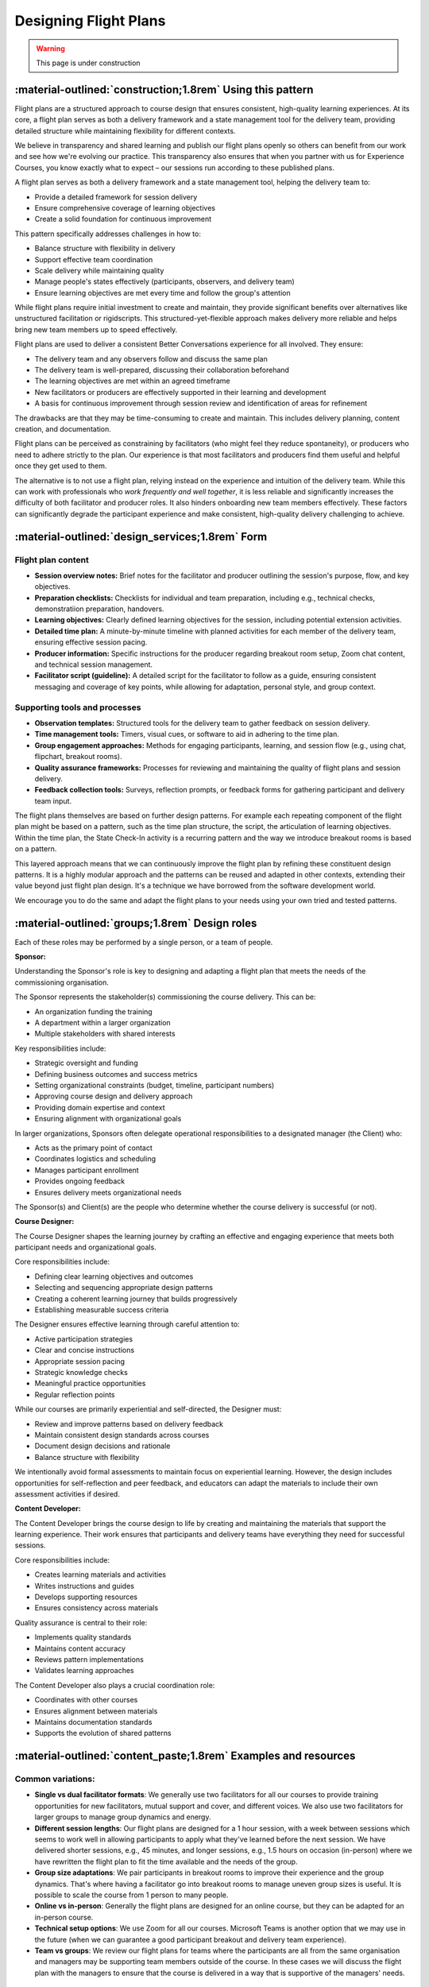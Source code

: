 .. _flight-plan-design-pattern:

======================
Designing Flight Plans
======================

.. tags:: flight plans, facilitation, production, learning, continuous improvement

.. warning:: 
    This page is under construction

-----------------------------------------------------------
:material-outlined:`construction;1.8rem` Using this pattern
-----------------------------------------------------------

Flight plans are a structured approach to course design that ensures consistent,
high-quality learning experiences. At its core, a flight plan serves as both a
delivery framework and a state management tool for the delivery team, providing
detailed structure while maintaining flexibility for different contexts.

We believe in transparency and shared learning and publish our flight plans 
openly so others can benefit from our work and see how we're evolving our 
practice. This transparency also ensures that when you partner with us for 
Experience Courses, you know exactly what to expect – our sessions run according to these published plans.

A flight plan serves as both a delivery framework and a state management tool, 
helping the delivery team to:

- Provide a detailed framework for session delivery
- Ensure comprehensive coverage of learning objectives
- Create a solid foundation for continuous improvement

This pattern specifically addresses challenges in how to:

- Balance structure with flexibility in delivery
- Support effective team coordination
- Scale delivery while maintaining quality
- Manage people's states effectively (participants, observers, and delivery team)
- Ensure learning objectives are met every time and follow the group's attention

While flight plans require initial investment to create and maintain, they provide significant benefits over alternatives like unstructured facilitation or rigidscripts. This structured-yet-flexible approach makes delivery more reliable and helps bring new team members up to speed effectively.

Flight plans are used to deliver a consistent Better Conversations experience
for all involved. They ensure:

- The delivery team and any observers follow and discuss the same plan
- The delivery team is well-prepared, discussing their collaboration beforehand
- The learning objectives are met within an agreed timeframe
- New facilitators or producers are effectively supported in their learning and development
- A basis for continuous improvement through session review and identification of areas for refinement

The drawbacks are that they may be time-consuming to create and maintain. This includes delivery planning, content creation, and documentation. 

Flight plans can be perceived as constraining by facilitators (who might feel they reduce spontaneity), or producers who need to adhere strictly to the plan. Our experience is that most facilitators and producers find them useful and helpful once they get used to them.

The alternative is to not use a flight plan, relying instead on the experience 
and intuition of the delivery team. While this can work with professionals who *work frequently and well together*, it is less reliable and significantly increases the difficulty of both facilitator and producer roles. It also hinders onboarding new team members effectively. These factors can significantly degrade the participant experience and make consistent, high-quality delivery challenging to achieve.

------------------------------------------------
:material-outlined:`design_services;1.8rem` Form
------------------------------------------------    

Flight plan content
-------------------

- **Session overview notes:** Brief notes for the facilitator and producer outlining the session's purpose, flow, and key objectives.
- **Preparation checklists:** Checklists for individual and team preparation, including e.g., technical checks, demonstratiion preparation, handovers.
- **Learning objectives:** Clearly defined learning objectives for the session, including potential extension activities.
- **Detailed time plan:** A minute-by-minute timeline with planned activities for each member of the delivery team, ensuring effective session pacing.
- **Producer information:** Specific instructions for the producer regarding breakout room setup, Zoom chat content, and technical session management.
- **Facilitator script (guideline):** A detailed script for the facilitator to follow as a guide, ensuring consistent messaging and coverage of key points, while allowing for adaptation, personal style, and group context.

Supporting tools and processes
------------------------------

- **Observation templates:** Structured tools for the delivery team to gather feedback on session delivery.
- **Time management tools:** Timers, visual cues, or software to aid in adhering to the time plan.
- **Group engagement approaches:** Methods for engaging participants, learning, and session flow (e.g., using chat, flipchart, breakout rooms).
- **Quality assurance frameworks:** Processes for reviewing and maintaining the quality of flight plans and session delivery.
- **Feedback collection tools:** Surveys, reflection prompts, or feedback forms for gathering participant and delivery team input.

.. todo::

    TODO Move pattern layering concept to a higher-level design patterns page:
    - How patterns build on each other
    - Examples of pattern reuse across different contexts
    - Guidelines for pattern adaptation
    - Benefits of the modular approach

The flight plans themselves are based on further design patterns.  For example each repeating component of the flight plan might be based on a pattern, such as the time plan structure, the script, the articulation of learning objectives.  Within the time plan, the State Check-In activity is a recurring pattern and the way we introduce breakout rooms is based on a pattern.

This layered approach means that we can continuously improve the flight plan by
refining these constituent design patterns. It is a highly modular approach and
the patterns can be reused and adapted in other contexts, extending their value
beyond just flight plan design. It's a technique we have borrowed from the
software development world.

We encourage you to do the same and adapt the flight plans to your needs using your own tried and tested patterns.

-----------------------------------------------
:material-outlined:`groups;1.8rem` Design roles
-----------------------------------------------

Each of these roles may be performed by a single person, or a team of people.

.. todo::

    TODO Create a comprehensive roles documentation page:
    - Detailed role descriptions and responsibilities
    - Role interactions and dependencies
    - Required skills and experience levels
    - Training and development paths
    - Common challenges and solutions
    Link to this page from all relevant pattern documentation.

**Sponsor:**

Understanding the Sponsor's role is key to designing and adapting a flight plan that meets the needs of the commissioning organisation.

The Sponsor represents the stakeholder(s) commissioning the course delivery. This can be:

- An organization funding the training
- A department within a larger organization
- Multiple stakeholders with shared interests

Key responsibilities include:

- Strategic oversight and funding
- Defining business outcomes and success metrics
- Setting organizational constraints (budget, timeline, participant numbers)
- Approving course design and delivery approach
- Providing domain expertise and context
- Ensuring alignment with organizational goals

In larger organizations, Sponsors often delegate operational responsibilities to a designated manager (the Client) who:

- Acts as the primary point of contact
- Coordinates logistics and scheduling
- Manages participant enrollment
- Provides ongoing feedback
- Ensures delivery meets organizational needs

The Sponsor(s) and Client(s) are the people who determine whether the course delivery is successful (or not).

**Course Designer:**

The Course Designer shapes the learning journey by crafting an effective and engaging experience that meets both participant needs and organizational goals.

Core responsibilities include:

- Defining clear learning objectives and outcomes
- Selecting and sequencing appropriate design patterns
- Creating a coherent learning journey that builds progressively
- Establishing measurable success criteria

The Designer ensures effective learning through careful attention to:

- Active participation strategies
- Clear and concise instructions
- Appropriate session pacing
- Strategic knowledge checks
- Meaningful practice opportunities
- Regular reflection points

While our courses are primarily experiential and self-directed, the Designer must:

- Review and improve patterns based on delivery feedback
- Maintain consistent design standards across courses
- Document design decisions and rationale
- Balance structure with flexibility

We intentionally avoid formal assessments to maintain focus on experiential learning. However, the design includes opportunities for self-reflection and peer feedback, and educators can adapt the materials to include their own assessment activities if desired.

**Content Developer:**

The Content Developer brings the course design to life by creating and maintaining the materials that support the learning experience. Their work ensures that participants and delivery teams have everything they need for successful sessions.

Core responsibilities include:

- Creates learning materials and activities
- Writes instructions and guides
- Develops supporting resources
- Ensures consistency across materials

Quality assurance is central to their role:

- Implements quality standards
- Maintains content accuracy
- Reviews pattern implementations
- Validates learning approaches

The Content Developer also plays a crucial coordination role:

- Coordinates with other courses
- Ensures alignment between materials
- Maintains documentation standards
- Supports the evolution of shared patterns

----------------------------------------------------------------
:material-outlined:`content_paste;1.8rem` Examples and resources
----------------------------------------------------------------

Common variations:
-------------------

- **Single vs dual facilitator formats**: We generally use two facilitators for all our courses to provide training opportunities for new facilitators, mutual support and cover, and different voices. We also use two facilitators for larger groups to manage group dynamics and energy. 
- **Different session lengths**: Our flight plans are designed for a 1 hour session, with a week between sessions which seems to work well in allowing participants to apply what they've learned before the next session. We have delivered shorter sessions, e.g., 45 minutes, and longer sessions, e.g., 1.5 hours on occasion (in-person) where we have rewritten the flight plan to fit the time available and the needs of the group.
- **Group size adaptations**: We pair participants in breakout rooms to improve their experience and the group dynamics. That's where having a facilitator go into breakout rooms to manage uneven group sizes is useful. It is possible to scale the course from 1 person to many people.
- **Online vs in-person**: Generally the flight plans are designed for an online course, but they can be adapted for an in-person course.
- **Technical setup options**: We use Zoom for all our courses. Microsoft Teams is another option that we may use in the future (when we can guarantee a good participant breakout and delivery team experience).
- **Team vs groups**: We review our flight plans for teams where the participants are all from the same organisation and managers may be supporting team members outside of the course. In these cases we will discuss the flight plan with the managers to ensure that the course is delivered in a way that is supportive of the managers' needs.

Templates and materials:
-------------------------

You can find the latest published flight plans `here
<https://betterconversations.foundation/documentation/course-materials/flight_plans.html>`_.

.. todo::

    TODO Create templates section:
    - Pre-session preparation checklist
    - Technical setup verification list
    - Session observation form template
    - Participant feedback questionnaire
    - Team retrospective guide
    - Quality assurance checklist

.. todo::

    TODO Add practical implementation examples:
    - Case study: Scaling from small to large group delivery
    - Case study: Adapting for different technical environments
    - Case study: Supporting new facilitator development
    - Lessons learned from challenging deliveries
    - Success stories from different organizational contexts
    - Community contributions and adaptations

------------------------------------------------------------
:material-outlined:`touch_app;1.8rem` Setup and requirements
------------------------------------------------------------

- **Review and preparation time:** This is especially needed when training new facilitators, or when the fligh plan has changed significantly.
- **Team experience:** This is a factor, e.g., some teams may have facilitators who are more experienced than others. The design team should be aware of this and may need to provide additional support.
- **Technical setup requirements:** We pay particular attention to the audio and video quality of the delivery team. We also consider the need for a delivery team chat channel, facilitaotr and producer euqipment (e.g. additional monitors)
- **Access to resources:** These will differ between participants, observers and the delivery team members. As far as possible, we design contingencies for this (e.g. participant access on mobile devices.
- **Documentation and support materials:** Extra materials are needed to support the delivery team, participants and observers. This includes participant handbooks/guides, flipchart examples. This website holds a lot of these resources but please ask us if you need something specific.

-------------------------------------------------------------------
:material-outlined:`sticky_note_2;1.8rem` Additional design factors
-------------------------------------------------------------------  

Design Trade-offs
-----------------

Creating effective flight plans requires balancing trade-offs between stable and flexible elements. Understanding these trade-offs helps us make informed decisions that serve sponsors, delivery teams and participants.

A good metaphor for the way the delivery team works is that of a group of musicians playing a piece of music. There are known elements of the music (e.g. the score or jazz patterns) that must be played in a certain way, but there is also space to improvise and bring out the individual voices of the musicians.

- **Consistency vs Flexibility:** While certain elements must remain consistent across all deliveries—such as learning objectives, key concepts, and safety considerations—we also need to provide space for facilitators to respond to the unique dynamics of each group. This flexibility is particularly important in areas like timing adjustments, discussion flow, and energy management. We've found that clearly marking which elements are fixed and which can be adapted helps delivery teams navigate this balance effectively.

- **Detail Level vs Adaptability:** Too much detail can overwhelm facilitators, making the plan feel rigid and mechanical. It can also make updates more cumbersome and limit the natural flow of sessions. Conversely, too little detail leaves facilitators uncertain about critical elements and can compromise consistency and quality. We strive for "just enough" detail, providing clear guidance on essential elements while trusting in facilitator expertise for implementation. This approach helps maintain quality while preserving the authentic, responsive nature of facilitation.

- **Structure vs Creativity:** The structured elements - session flow, key discussion points, time boundaries, and learning checkpoints - create a reliable foundation for delivery. Given the interactive nature of the course, elements such as the breakout room unpacking allow facilitators to respond to the needs of the group and keep it interesting.

- **Standardization vs Customization:** Core elements like the experiential nature of the course, fundamental concepts, and quality indicators remain standardized. However, having a master set of flight plans allow for customisation to organizational context or different languages. Whilst the essential learning experience remains reliable, it can be made more relevant and applicable to each specific audience.

Managing these trade-offs is an ongoing process rather than a one-time decision. We encourage regular review and adjustment based on delivery feedback and outcomes. By documenting our design decisions and their rationale, we create a foundation for continuous improvement while maintaining the integrity of the learning experience. This documentation also helps other course designers make informed adaptations when needed.

-----------------------------------------------------
:material-outlined:`sync;1.8rem` Improvement process
-----------------------------------------------------

We maintain a systematic approach to evolving our flight plans. key aspects are pattern development, version management and documentation.

Pattern development
-------------------

Flight plans improve through structured feedback and testing. After each session, we gather delivery feedback, test improvements, and document variations. This learning gets incorporated into future versions.

Documentation and version management
------------------------------------

We maintain master versions of flight plans with controlled access. For each live session, we create a working copy that the delivery team can adapt as needed. This approach provides:

- Clear documentation trails
- Version control
- Flexibility for session-specific needs
- Quality consistency

-------------------------------------------
:material-outlined:`book;1.8rem` References
-------------------------------------------

Participant lists, flipchart examples, breakout room configurations, chat logs and detailed observations have been moved ourside of our originalflight plans to better manage data protection requirements and support our work with external clients.

Related Patterns:

Core patterns:
- :ref:`observations-design-pattern`
- :ref:`flipchart-design-pattern`

Data and quality patterns:
- :ref:`flight-plan-data-pattern`
- :ref:`flight-plan-quality-pattern`

Implementation patterns:
- :ref:`design-patterns`
- :ref:`delivery-patterns`

Further Reading:

- :doc:`Course Materials </documentation/course-materials/index>`
- :doc:`Technical Documentation </documentation/index>`


